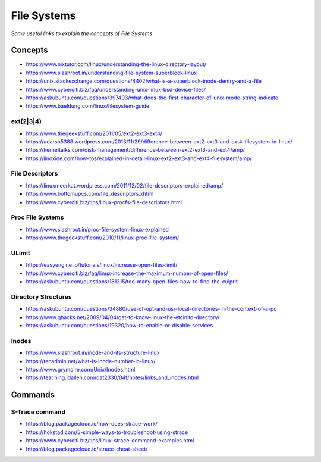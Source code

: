 *******************
File Systems
*******************

*Some useful links to explain the concepts of File Systems*

########
Concepts
########

- https://www.nixtutor.com/linux/understanding-the-linux-directory-layout/
   
- https://www.slashroot.in/understanding-file-system-superblock-linux

- https://unix.stackexchange.com/questions/4402/what-is-a-superblock-inode-dentry-and-a-file

- https://www.cyberciti.biz/faq/understanding-unix-linux-bsd-device-files/

- https://askubuntu.com/questions/397493/what-does-the-first-character-of-unix-mode-string-indicate

- https://www.baeldung.com/linux/filesystem-guide

ext(2|3|4)
**************
- https://www.thegeekstuff.com/2011/05/ext2-ext3-ext4/
   
- https://adarsh5388.wordpress.com/2013/11/29/difference-between-ext2-ext3-and-ext4-filesystem-in-linux/
   
- https://kerneltalks.com/disk-management/difference-between-ext2-ext3-and-ext4/amp/
   
- https://linoxide.com/how-tos/explained-in-detail-linux-ext2-ext3-and-ext4-filesystem/amp/


File Descriptors
*******************
- https://linuxmeerkat.wordpress.com/2011/12/02/file-descriptors-explained/amp/

- https://www.bottomupcs.com/file_descriptors.xhtml

- https://www.cyberciti.biz/tips/linux-procfs-file-descriptors.html
   
Proc File Systems
*********************
- https://www.slashroot.in/proc-file-system-linux-explained

- https://www.thegeekstuff.com/2010/11/linux-proc-file-system/

.. image:: ../source/images/file-systems-proc.png
    :width: 1519px
    :align: center
    :height: 1129px

ULimit   
**************
- https://easyengine.io/tutorials/linux/increase-open-files-limit/
 
- https://www.cyberciti.biz/faq/linux-increase-the-maximum-number-of-open-files/
  
- https://askubuntu.com/questions/181215/too-many-open-files-how-to-find-the-culprit
   

Directory Structures
**********************

.. image::  ../source/images/linux-filesystems.gif
    :width: 800px
    :align: center
    :height: 1040px
    :alt: Credits to ByteByteGo

- https://askubuntu.com/questions/34880/use-of-opt-and-usr-local-directories-in-the-context-of-a-pc
   
- https://www.ghacks.net/2009/04/04/get-to-know-linux-the-etcinitd-directory/
   
- https://askubuntu.com/questions/19320/how-to-enable-or-disable-services
   

Inodes
**************
- https://www.slashroot.in/inode-and-its-structure-linux
   
- https://tecadmin.net/what-is-inode-number-in-linux/
   
- https://www.grymoire.com/Unix/Inodes.html

- https://teaching.idallen.com/dat2330/04f/notes/links_and_inodes.html
   

##########
Commands
##########

S-Trace command
*********************
- https://blog.packagecloud.io/how-does-strace-work/
   
- https://hokstad.com/5-simple-ways-to-troubleshoot-using-strace
   
- https://www.cyberciti.biz/tips/linux-strace-command-examples.html
   
- https://blog.packagecloud.io/strace-cheat-sheet/
